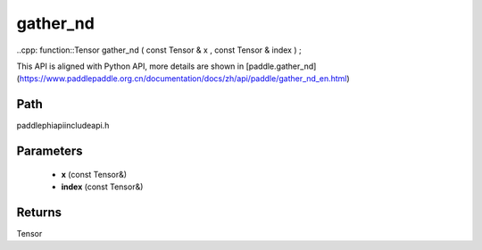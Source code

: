 .. _en_api_paddle_experimental_gather_nd:

gather_nd
-------------------------------

..cpp: function::Tensor gather_nd ( const Tensor & x , const Tensor & index ) ;


This API is aligned with Python API, more details are shown in [paddle.gather_nd](https://www.paddlepaddle.org.cn/documentation/docs/zh/api/paddle/gather_nd_en.html)

Path
:::::::::::::::::::::
paddle\phi\api\include\api.h

Parameters
:::::::::::::::::::::
	- **x** (const Tensor&)
	- **index** (const Tensor&)

Returns
:::::::::::::::::::::
Tensor
